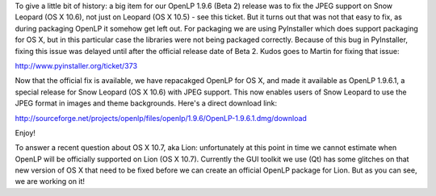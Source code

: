 .. title: OpenLP on Snow Leopard is now officially fully supported!
.. slug: 2011/08/10/openlp-snow-leopard-now-officially-fully-supported
.. date: 2011-08-10 12:08:30 UTC
.. tags: 
.. description: 

To give a little bit of history: a big item for our OpenLP 1.9.6 (Beta
2) release was to fix the JPEG support on Snow Leopard (OS X 10.6), not
just on Leopard (OS X 10.5) - see this ticket. But it turns out that was
not that easy to fix, as during packaging OpenLP it somehow get left
out. For packaging we are using PyInstaller which does support packaging
for OS X, but in this particular case the libraries were not being
packaged correctly. Because of this bug in PyInstaller, fixing this
issue was delayed until after the official release date of Beta 2. Kudos
goes to Martin for fixing that issue:

http://www.pyinstaller.org/ticket/373

Now that the official fix is available, we have repacakged OpenLP for
OS X, and made it available as OpenLP 1.9.6.1, a special release for
Snow Leopard (OS X 10.6) with JPEG support. This now enables users of
Snow Leopard to use the JPEG format in images and theme backgrounds.
Here's a direct download link:

http://sourceforge.net/projects/openlp/files/openlp/1.9.6/OpenLP-1.9.6.1.dmg/download

Enjoy!

To answer a recent question about OS X 10.7, aka Lion: unfortunately
at this point in time we cannot estimate when OpenLP will be officially
supported on Lion (OS X 10.7). Currently the GUI toolkit we use (Qt) has
some glitches on that new version of OS X that need to be fixed before
we can create an official OpenLP package for Lion. But as you can see,
we are working on it!
